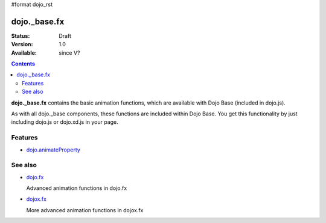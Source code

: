 #format dojo_rst

dojo._base.fx
=============

:Status: Draft
:Version: 1.0
:Available: since V?

.. contents::
    :depth: 2

**dojo._base.fx** contains the basic animation functions, which are available with Dojo Base (included in dojo.js).

As with all dojo._base components, these functions are included within Dojo Base. You get this functionality by just including dojo.js or dojo.xd.js in your page.


========
Features
========

* `dojo.animateProperty <dojo/animateProperty>`_


========
See also
========

* `dojo.fx <dojo/fx>`_

  Advanced animation functions in dojo.fx

* `dojox.fx <dojox/fx>`_

  More advanced animation functions in dojox.fx
